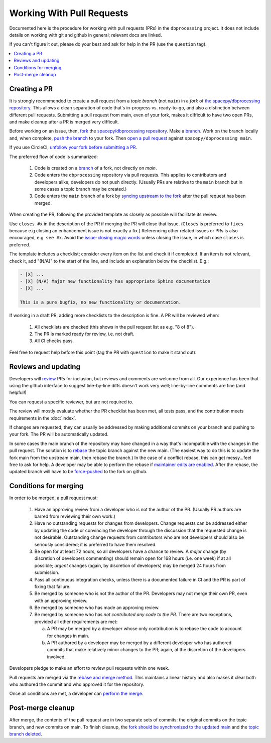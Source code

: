 **************************
Working With Pull Requests
**************************

Documented here is the procedure for working with pull requests (PRs)
in the ``dbprocessing`` project. It does not include details on working
with git and github in general; relevant docs are linked.

If you can't figure it out, please do your best and ask for help in the PR
(use the ``question`` tag).

.. contents::
   :local:

Creating a PR
=============

It is strongly recommended to create a pull request from a *topic
branch* (not ``main``) in a *fork* of `the spacepy/dbprocessing
repository <https://github.com/spacepy/dbprocessing/>`_. This allows a
clean separation of code that's in-progress vs. ready-to-go, and also
a distinction between different pull requests. Submitting a pull
request from main, even of your fork, makes it difficult to have two
open PRs, and make cleanup after a PR is merged very difficult.

Before working on an issue, then, `fork <https://docs.github.com/en/
get-started/quickstart/fork-a-repo>`_ the `spacepy/dbprocessing
repository <https://github.com/spacepy/dbprocessing/>`_. Make a `branch
<https://docs.github.com/en/pull-requests/collaborating-with-pull-requests/
proposing-changes-to-your-work-with-pull-requests/
about-branches>`_. Work on the branch locally and, when complete, `push
the branch <https://docs.github.com/en/get-started/using-git/
pushing-commits-to-a-remote-repository>`_ to your fork. Then `open a pull
request <https://docs.github.com/en/pull-requests/
collaborating-with-pull-requests/
proposing-changes-to-your-work-with-pull-requests/
creating-a-pull-request>`_
against ``spacepy/dbprocessing main``.

If you use CircleCI, `unfollow your fork before submitting a PR
<https://support.circleci.com/hc/en-us/articles/
360008097173-Why-aren-t-pull-requests-triggering-jobs-on-my-organization->`_.

The preferred flow of code is summarized:

    1. Code is created on a `branch <https://docs.github.com/en/pull-requests/
       collaborating-with-pull-requests/
       proposing-changes-to-your-work-with-pull-requests/about-branches>`__ of a
       fork, not directly on `main`.
    2. Code enters the ``dbprocessing`` repository via pull requests.    
       This applies to contributors and developers alike; developers do
       not push directly. (Usually PRs are relative to the ``main`` branch
       but in some cases a topic branch may be created.)
    3. Code enters the ``main`` branch of a fork by `syncing upstream
       to the fork <https://docs.github.com/en/pull-requests/
       collaborating-with-pull-requests/working-with-forks/
       syncing-a-fork>`_ after the pull request has been merged.

When creating the PR, following the provided template as closely as
possible will facilitate its review.

Use ``closes #x`` in the description of the PR if merging the PR will
close that issue. (``Closes`` is preferred to ``fixes`` because e.g
closing an enhancement issue is not exactly a fix.) Referencing
other related issues or PRs is also encouraged, e.g. ``see #x``.
Avoid the `issue-closing magic words <https://docs.github.com/en/
issues/tracking-your-work-with-issues/
linking-a-pull-request-to-an-issue>`_ unless closing the issue,
in which case ``closes`` is preferred.

The template includes a checklist;
consider every item on the list and check it if completed. If an item
is not relevant, check it, add "(N/A)" to the start of the line, and
include an explanation below the checklist. E.g.:

.. code-block:: none

   - [X] ...
   - [X] (N/A) Major new functionality has appropriate Sphinx documentation
   - [X] ...

   This is a pure bugfix, no new functionality or documentation.

If working in a draft PR, adding more checklists to the description is
fine. A PR will be reviewed when:

   1. All checklists are checked (this shows in the pull request list
      as e.g. "8 of 8").
   2. The PR is marked ready for review, i.e. not draft.
   3. All CI checks pass.

Feel free to request help before this point (tag the PR with ``question``
to make it stand out).

Reviews and updating
====================

Developers will `review <https://docs.github.com/en/pull-requests/
collaborating-with-pull-requests/reviewing-changes-in-pull-requests/
reviewing-proposed-changes-in-a-pull-request>`_ PRs for inclusion, but
reviews and comments are welcome from all.
Our experience has been that using the github interface to suggest
line-by-line diffs doesn't work very well; line-by-line comments are fine
(and helpful!)

You can request a specific reviewer, but are not required to.

The review will mostly evaluate whether the PR checklist has been met,
all tests pass, and the contribution meets requirements in the :doc:`index`.

If changes are requested, they can usually be addressed by making additional
commits on your branch and pushing to your fork. The PR will be automatically
updated.

In some cases the main branch of the repository may have changed in a
way that's incompatible with the changes in the pull request. The solution
is to `rebase <https://docs.github.com/en/get-started/using-git/
about-git-rebase>`_
the topic branch against the new main. (The easiest way to do this is to
update the fork main from the upstream main, then rebase the branch.)
In the case of a conflict rebase, this can get messy...feel free to ask
for help. A developer may be able to perform the rebase if `maintainer
edits are enabled <https://docs.github.com/en/pull-requests/
collaborating-with-pull-requests/working-with-forks/
allowing-changes-to-a-pull-request-branch-created-from-a-fork>`_.
After the rebase, the updated branch will have to be `force-pushed
<https://stackoverflow.com/questions/5509543/
how-do-i-properly-force-a-git-push>`_ to the fork on github.

Conditions for merging
======================
In order to be merged, a pull request must:

    1. Have an approving review from a developer who is not the author
       of the PR. (Usually PR authors are barred from reviewing their own
       work.)
    2. Have no outstanding requests for changes from developers. Change
       requests can be addressed either by updating the code or
       convincing the developer through the discussion that the requested
       change is not desirable. Outstanding change requests from
       contributors who are not developers should also be seriously
       considered; it is preferred to have them resolved.
    3. Be open for at least 72 hours, so all developers have a chance to
       review. A *major* change (by discretion of developers commenting)
       should remain open for 168 hours (i.e. one week) if at all possible;
       *urgent* changes (again, by discretion of developers) may be merged
       24 hours from submission.
    4. Pass all continuous integration checks, unless there is a
       documented failure in CI and the PR is part of fixing that failure.
    5. Be merged by someone who is not the author of the PR. Developers
       may not merge their own PR, even with an approving review.
    6. Be merged by someone who has made an approving review.
    7. Be merged by someone who has *not contributed any code to the PR*.
       There are two exceptions, provided all other requirements are met:

       a. A PR may be merged by a developer whose only contribution is to
	  rebase the code to account for changes in main.
       b. A PR authored by a developer may be merged by a different
	  developer who has authored commits that make relatively minor
	  changes to the PR; again, at the discretion of the developers
	  involved.

Developers pledge to make an effort to review pull requests within one week.

Pull requests are merged via the `rebase and merge method
<https://docs.github.com/en/repositories/
configuring-branches-and-merges-in-your-repository/
configuring-pull-request-merges/
about-merge-methods-on-github>`_. This maintains a linear history and
also makes it clear both who authored the commit and who approved it
for the repository.

Once all conditions are met, a developer can `perform the merge
<https://docs.github.com/en/pull-requests/
collaborating-with-pull-requests/incorporating-changes-from-a-pull-request/
merging-a-pull-request>`_.

Post-merge cleanup
==================
After merge, the contents of the pull request are in two separate sets
of commits: the original commits on the topic branch, and new commits on
main. To finish cleanup, the `fork should be synchronized to the
updated main <https://docs.github.com/en/pull-requests/
collaborating-with-pull-requests/working-with-forks/syncing-a-fork>`_ and the
`topic branch deleted <https://docs.github.com/en/pull-requests/
collaborating-with-pull-requests/
proposing-changes-to-your-work-with-pull-requests/
creating-and-deleting-branches-within-your-repository>`_.
